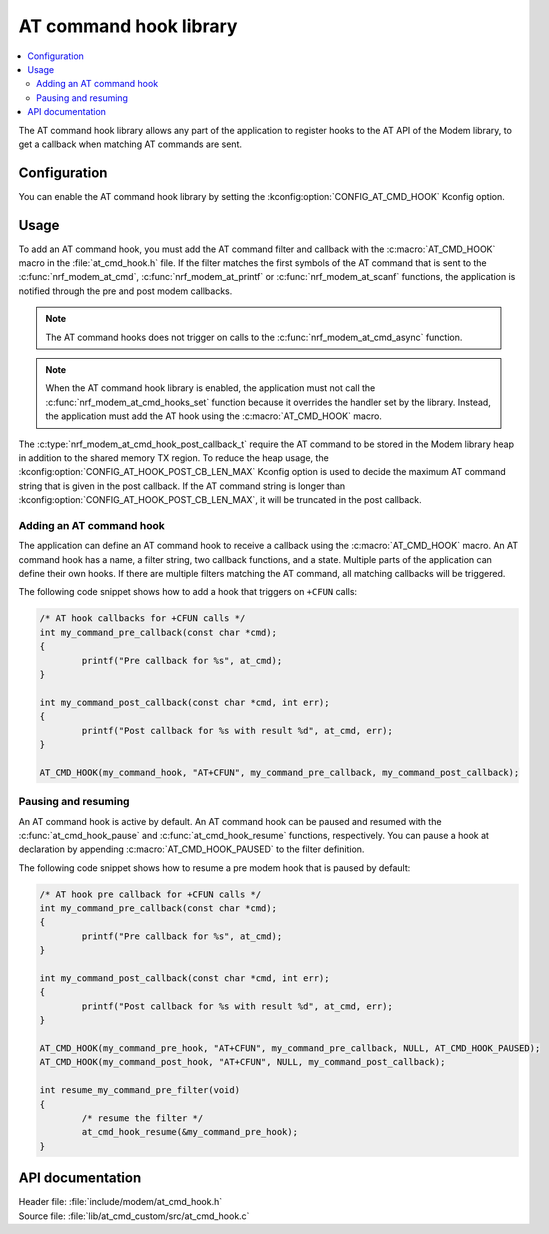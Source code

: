 .. _at_cmd_hook_readme:

AT command hook library
#######################

.. contents::
   :local:
   :depth: 2

The AT command hook library allows any part of the application to register hooks to the AT API of the Modem library, to get a callback when matching AT commands are sent.

Configuration
*************

You can enable the AT command hook library by setting the :kconfig:option:`CONFIG_AT_CMD_HOOK` Kconfig option.

Usage
*****

To add an AT command hook, you must add the AT command filter and callback with the :c:macro:`AT_CMD_HOOK` macro in the :file:`at_cmd_hook.h` file.
If the filter matches the first symbols of the AT command that is sent to the :c:func:`nrf_modem_at_cmd`, :c:func:`nrf_modem_at_printf` or :c:func:`nrf_modem_at_scanf` functions, the application is notified through the pre and post modem callbacks.

.. note::
   The AT command hooks does not trigger on calls to the :c:func:`nrf_modem_at_cmd_async` function.

.. note::
   When the AT command hook library is enabled, the application must not call the :c:func:`nrf_modem_at_cmd_hooks_set` function because it overrides the handler set by the library.
   Instead, the application must add the AT hook using the :c:macro:`AT_CMD_HOOK` macro.



The :c:type:`nrf_modem_at_cmd_hook_post_callback_t` require the AT command to be stored in the Modem library heap in addition to the shared memory TX region.
To reduce the heap usage, the :kconfig:option:`CONFIG_AT_HOOK_POST_CB_LEN_MAX` Kconfig option is used to decide the maximum AT command string that is given in the post callback.
If the AT command string is longer than :kconfig:option:`CONFIG_AT_HOOK_POST_CB_LEN_MAX`, it will be truncated in the post callback.

Adding an AT command hook
=========================

The application can define an AT command hook to receive a callback using the :c:macro:`AT_CMD_HOOK` macro.
An AT command hook has a name, a filter string, two callback functions, and a state.
Multiple parts of the application can define their own hooks. If there are multiple filters matching the AT command, all matching callbacks will be triggered.

The following code snippet shows how to add a hook that triggers on ``+CFUN`` calls:

.. code-block:: c

	/* AT hook callbacks for +CFUN calls */
	int my_command_pre_callback(const char *cmd);
	{
		printf("Pre callback for %s", at_cmd);
	}

	int my_command_post_callback(const char *cmd, int err);
	{
		printf("Post callback for %s with result %d", at_cmd, err);
	}

	AT_CMD_HOOK(my_command_hook, "AT+CFUN", my_command_pre_callback, my_command_post_callback);

Pausing and resuming
====================

An AT command hook is active by default.
An AT command hook can be paused and resumed with the :c:func:`at_cmd_hook_pause` and :c:func:`at_cmd_hook_resume` functions, respectively.
You can pause a hook at declaration by appending :c:macro:`AT_CMD_HOOK_PAUSED` to the filter definition.

The following code snippet shows how to resume a pre modem hook that is paused by default:

.. code-block:: c

	/* AT hook pre callback for +CFUN calls */
	int my_command_pre_callback(const char *cmd);
	{
		printf("Pre callback for %s", at_cmd);
	}

	int my_command_post_callback(const char *cmd, int err);
	{
		printf("Post callback for %s with result %d", at_cmd, err);
	}

	AT_CMD_HOOK(my_command_pre_hook, "AT+CFUN", my_command_pre_callback, NULL, AT_CMD_HOOK_PAUSED);
	AT_CMD_HOOK(my_command_post_hook, "AT+CFUN", NULL, my_command_post_callback);

	int resume_my_command_pre_filter(void)
	{
		/* resume the filter */
		at_cmd_hook_resume(&my_command_pre_hook);
	}

API documentation
*****************

| Header file: :file:`include/modem/at_cmd_hook.h`
| Source file: :file:`lib/at_cmd_custom/src/at_cmd_hook.c`

.. doxygengroup:: at_cmd_hook
   :project: nrf
   :members:
